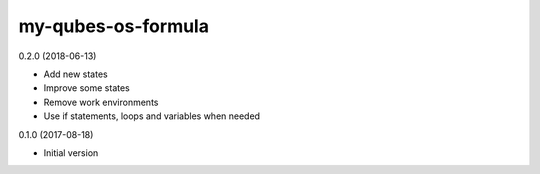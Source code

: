===================
my-qubes-os-formula
===================

0.2.0 (2018-06-13)

- Add new states
- Improve some states
- Remove work environments
- Use if statements, loops and variables when needed

0.1.0 (2017-08-18)

- Initial version
